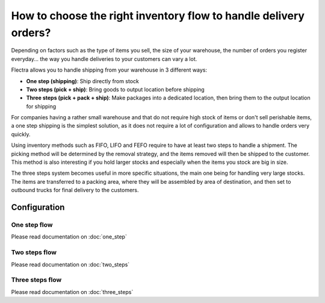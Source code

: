 =================================================================
How to choose the right inventory flow to handle delivery orders?
=================================================================

Depending on factors such as the type of items you sell, the size of
your warehouse, the number of orders you register everyday... the way you
handle deliveries to your customers can vary a lot.

Flectra allows you to handle shipping from your warehouse in 3 different
ways:

-  **One step (shipping)**: Ship directly from stock

-  **Two steps (pick + ship)**: Bring goods to output location before
   shipping

-  **Three steps (pick + pack + ship)**: Make packages into a dedicated
   location, then bring them to the output location for shipping

For companies having a rather small warehouse and that do not require
high stock of items or don't sell perishable items, a one step shipping
is the simplest solution, as it does not require a lot of configuration
and allows to handle orders very quickly.

Using inventory methods such as FIFO, LIFO and FEFO require to have at
least two steps to handle a shipment. The picking method will be
determined by the removal strategy, and the items removed will then be
shipped to the customer. This method is also interesting if you hold
larger stocks and especially when the items you stock are big in size.

The three steps system becomes useful in more specific situations, the
main one being for handling very large stocks. The items are transferred
to a packing area, where they will be assembled by area of destination,
and then set to outbound trucks for final delivery to the customers.

Configuration
=============

One step flow
-------------

Please read documentation on :doc:`one_step`

Two steps flow
--------------

Please read documentation on :doc:`two_steps`

Three steps flow
----------------

Please read documentation on :doc:`three_steps`
